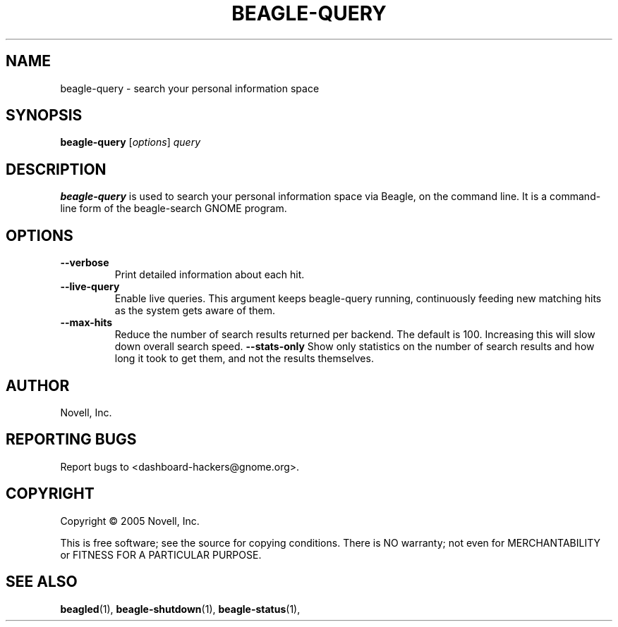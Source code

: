 .\" beagle-query(1) manpage
.\"
.\" Copyright (C) 2005 Novell, Inc.
.\"
.TH BEAGLE-QUERY "1" "November 2007" "beagle" "Linux User's Manual"
.SH NAME
beagle-query \- search your personal information space
.SH SYNOPSIS
.B beagle-query
[\fIoptions\fR] \fIquery\fR
.SH DESCRIPTION
.BR beagle-query
is used to search your personal information space via Beagle, on the command
line.  It is a command-line form of the beagle-search GNOME program.
.SH OPTIONS
.TP
.B --verbose 
Print detailed information about each hit.
.TP
.B --live-query 
Enable live queries. This argument keeps beagle-query running, continuously
feeding new matching hits as the system gets aware of them.
.TP
.B --max-hits
Reduce the number of search results returned per backend. The default is 100.
Increasing this will slow down overall search speed.
.B --stats-only
Show only statistics on the number of search results and how long it took to
get them, and not the results themselves.
.SH AUTHOR
Novell, Inc.
.SH "REPORTING BUGS"
Report bugs to <dashboard-hackers@gnome.org>.
.SH COPYRIGHT
Copyright \(co 2005 Novell, Inc.
.sp
This is free software; see the source for copying conditions.  There is NO
warranty; not even for MERCHANTABILITY or FITNESS FOR A PARTICULAR PURPOSE.
.SH "SEE ALSO"
.BR beagled (1),
.BR beagle-shutdown (1),
.BR beagle-status (1),
